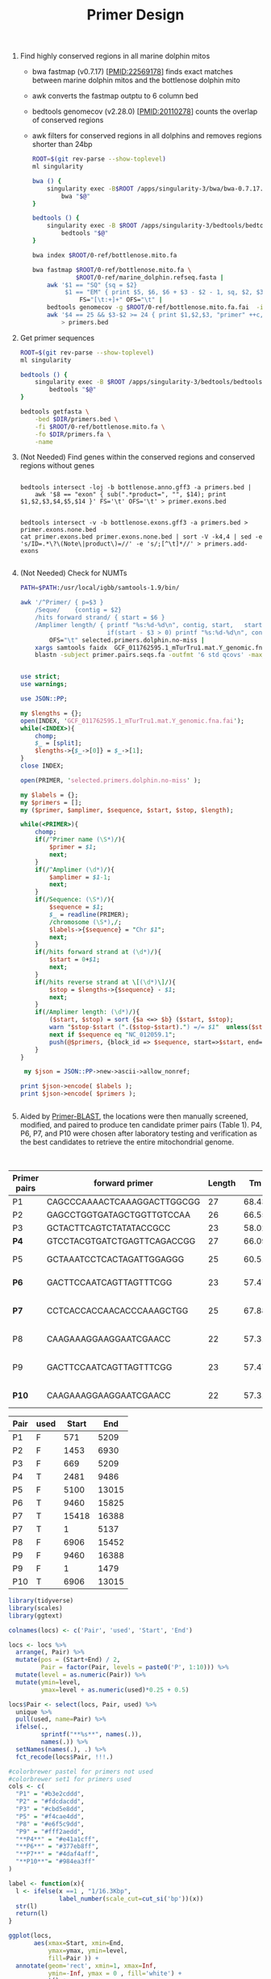#+TITLE: Primer Design
#+PROPERTY:  header-args :var DIR=(file-name-directory buffer-file-name)


1) Find highly conserved regions in all marine dolphin mitos

   - bwa fastmap (v0.7.17) [PMID:22569178] finds exact matches between marine
     dolphin mitos and the bottlenose dolphin mito
   - awk converts the fastmap outptu to 6 column bed
   - bedtools genomecov (v2.28.0) [PMID:20110278] counts the overlap of conserved
     regions
   - awk filters for conserved regions in all dolphins and removes regions
     shorter than 24bp

   #+BEGIN_SRC sh :tangle fastmap.sh
   ROOT=$(git rev-parse --show-toplevel)
   ml singularity

   bwa () {
       singularity exec -B$ROOT /apps/singularity-3/bwa/bwa-0.7.17.sif \
           bwa "$@"
   }

   bedtools () {
       singularity exec -B $ROOT /apps/singularity-3/bedtools/bedtools-2.28.0.sif \
           bedtools "$@"
   }

   bwa index $ROOT/0-ref/bottlenose.mito.fa

   bwa fastmap $ROOT/0-ref/bottlenose.mito.fa \
               $ROOT/0-ref/marine_dolphin.refseq.fasta |
       awk '$1 == "SQ" {sq = $2}
            $1 == "EM" { print $5, $6, $6 + $3 - $2 - 1, sq, $2, $3 }'\
                FS="[\t:+]+" OFS="\t" |
       bedtools genomecov -g $ROOT/0-ref/bottlenose.mito.fa.fai  -i - -bga |
       awk '$4 == 25 && $3-$2 >= 24 { print $1,$2,$3, "primer" ++c, $3-$2 }' \
           > primers.bed

   #+END_SRC
2) Get primer sequences

   #+BEGIN_SRC sh :tangle intersect.sh
ROOT=$(git rev-parse --show-toplevel)
ml singularity

bedtools () {
    singularity exec -B $ROOT /apps/singularity-3/bedtools/bedtools-2.28.0.sif \
        bedtools "$@"
}

bedtools getfasta \
    -bed $DIR/primers.bed \
    -fi $ROOT/0-ref/bottlenose.mito.fa \
    -fo $DIR/primers.fa \
    -name

  #+end_src
3) (Not Needed) Find genes within the conserved regions and conserved regions
   without genes
  #+begin_src

bedtools intersect -loj -b bottlenose.anno.gff3 -a primers.bed |
    awk '$8 == "exon" { sub(".*product=", "", $14); print $1,$2,$3,$4,$5,$14 }' FS='\t' OFS='\t' > primer.exons.bed


bedtools intersect -v -b bottlenose.exons.gff3 -a primers.bed > primer.exons.none.bed
cat primer.exons.bed primer.exons.none.bed | sort -V -k4,4 | sed -e 's/ID=.*\?\(Note\|product\)=//' -e 's/;[^\t]*//' > primers.add-exons

  #+end_src
4) (Not Needed) Check for NUMTs
  #+BEGIN_SRC sh :tangle numt.sh
PATH=$PATH:/usr/local/igbb/samtools-1.9/bin/

awk '/^Primer/ { p=$3 }
    /Seque/    {contig = $2}
    /hits forward strand/ { start = $6 }
    /Amplimer length/ { printf "%s:%d-%d\n", contig, start,   start+$03;
                        if(start - $3 > 0) printf "%s:%d-%d\n", contig, start-$3,start }' \
        OFS="\t" selected.primers.dolphin.no-miss |
    xargs samtools faidx  GCF_011762595.1_mTurTru1.mat.Y_genomic.fna |
    blastn -subject primer.pairs.seqs.fa -outfmt '6 std qcovs' -max_target_seqs 1
  #+END_SRC

  #+BEGIN_SRC perl :tangle numt.pl

use strict;
use warnings;

use JSON::PP;

my $lengths = {};
open(INDEX, 'GCF_011762595.1_mTurTru1.mat.Y_genomic.fna.fai');
while(<INDEX>){
    chomp;
    $_ = [split];
    $lengths->{$_->[0]} = $_->[1];
}
close INDEX;

open(PRIMER, 'selected.primers.dolphin.no-miss' );

my $labels = {};
my $primers = [];
my ($primer, $amplimer, $sequence, $start, $stop, $length);

while(<PRIMER>){
    chomp;
    if(/^Primer name (\S*)/){
        $primer = $1;
        next;
    }
    if(/^Amplimer (\d*)/){
        $amplimer = $1-1;
        next;
    }
    if(/Sequence: (\S*)/){
        $sequence = $1;
        $_ = readline(PRIMER);
        /chromosome (\S*),/;
        $labels->{$sequence} = "Chr $1";
        next;
    }
    if(/hits forward strand at (\d*)/){
        $start = 0+$1;
        next;
    }
    if(/hits reverse strand at \[(\d*)\]/){
        $stop = $lengths->{$sequence} - $1;
        next;
    }
    if(/Amplimer length: (\d*)/){
        ($start, $stop) = sort {$a <=> $b} ($start, $stop);
        warn "$stop-$start (".($stop-$start).") =/= $1"  unless($stop-$start == $1-2);
        next if $sequence eq "NC_012059.1";
        push(@$primers, {block_id => $sequence, start=>$start, end=>$stop, name=>$primer, len=>$1+0});
    }
}

 my $json = JSON::PP->new->ascii->allow_nonref;

print $json->encode( $labels );
print $json->encode( $primers );


  #+END_SRC

5) Aided by [[https://www.ncbi.nlm.nih.gov/tools/primer-blast/index.cgi][Primer-BLAST]], the locations were then manually screened, modified,
   and paired to produce ten candidate primer pairs (Table 1). P4, P6, P7, and
   P10 were chosen after laboratory testing and verification as the best
   candidates to retrieve the entire mitochondrial genome.



#+Name: final-pairs
#+Caption: Primer pairs tested, highlighted pairs were used in final analysis
| Primer pairs | forward primer              | Length |    Tm |   GC% | Self complementarity | Self 3' complementarity | reverse primer (still in the same strand) | Length |    Tm |   GC% | Self complementarity | Self 3' complementarity | Amplicon length |         Coordinates | reverse primer in complementary strand |
|--------------+-----------------------------+--------+-------+-------+----------------------+-------------------------+-------------------------------------------+--------+-------+-------+----------------------+-------------------------+-----------------+---------------------+----------------------------------------|
| P1           | CAGCCCAAAACTCAAAGGACTTGGCGG |     27 | 68.43 | 55.56 |                    4 |                       2 | AAACTGGCTTCAATCTACTTCTCCCGCCGC            |     30 | 70.23 | 53.33 |                    5 |                       3 |            4638 |            571-5209 | GCGGCGGGAGAAGTAGATTGAAGCCAGTTT         |
| P2           | GAGCCTGGTGATAGCTGGTTGTCCAA  |     26 | 66.55 | 53.85 |                    4 |                       4 | CAAGAAAGGAAGGAATCGAACC                    |     22 | 57.31 | 45.45 |                    4 |                       2 |            5477 |           1453-6930 | GGTTCGATTCCTTCCTTTCTTG                 |
| P3           | GCTACTTCAGTCTATATACCGCC     |     23 | 58.02 | 47.83 |                    6 |                       2 | AAACTGGCTTCAATCTACTTCTCCCGCCGC            |     30 | 70.23 | 53.33 |                    5 |                       3 |            4540 |            669-5209 | GCGGCGGGAGAAGTAGATTGAAGCCAGTTT         |
| *P4*         | GTCCTACGTGATCTGAGTTCAGACCGG |     27 | 66.09 | 55.56 |                    8 |                       4 | GACTTCCAATCAGTTAGTTTCGG                   |     23 | 57.47 | 43.48 |                    3 |                       1 |            7005 |           2481-9486 | CCGAAACTAACTGATTGGAAGTC                |
| P5           | GCTAAATCCTCACTAGATTGGAGGG   |     25 | 60.51 |    48 |                    4 |                       2 | CTTCGTCTTATACCAACGCCTGAGCCC               |     27 | 67.03 | 55.56 |                    5 |                       2 |            6680 |          5100-13015 | GGGCTCAGGCGTTGGTATAAGACGAAG            |
| *P6*         | GACTTCCAATCAGTTAGTTTCGG     |     23 | 57.47 | 43.48 |                    3 |                       1 | ATGCCGCGTGAAACCAGCAACCCGCT                |     26 | 73.41 | 61.54 |                    4 |                       1 |            6365 |          9460-15825 | AGCGGGTTGCTGGTTTCACGCGGCAT             |
| *P7*         | CCTCACCACCAACACCCAAAGCTGG   |     25 | 67.88 |    60 |                    4 |                       2 | GCTAAATCCTCACTAGATTGGAGGG                 |     25 | 60.51 |    48 |                    4 |                       2 |            5862 | 15418-16143; 1-5137 | CCCTCCAATCTAGTGAGGATTTAGC              |
| P8           | CAAGAAAGGAAGGAATCGAACC      |     22 | 57.31 | 45.45 |                    4 |                       2 | CCTCACCACCAACACCCAAAGCTGG                 |     25 | 67.88 |    60 |                    4 |                       2 |            8546 |          6906-15452 | CCTCACCACCAACACCCAAAGCTGG              |
| P9           | GACTTCCAATCAGTTAGTTTCGG     |     23 | 57.47 | 43.48 |                    3 |                       1 | GAGCCTGGTGATAGCTGGTTGTCCAA                |     26 | 66.55 | 53.85 |                    4 |                       4 |            4637 |  9460-16143; 1-1479 | TTGGACAACCAGCTATCACCAGGCTC             |
| *P10*        | CAAGAAAGGAAGGAATCGAACC      |     22 | 57.31 | 45.45 |                    4 |                       2 | CTTCGTCTTATACCAACGCCTGAGCCC               |     27 | 67.03 | 55.56 |                    5 |                       2 |            6109 |          6906-13015 | GGGCTCAGGCGTTGGTATAAGACGAAG            |

#+NAME: pair-locations
| Pair | used | Start |   End |
|------+------+-------+-------|
| P1   | F    |   571 |  5209 |
| P2   | F    |  1453 |  6930 |
| P3   | F    |   669 |  5209 |
| P4   | T    |  2481 |  9486 |
| P5   | F    |  5100 | 13015 |
| P6   | T    |  9460 | 15825 |
| P7   | T    | 15418 | 16388 |
| P7   | T    |     1 |  5137 |
| P8   | F    |  6906 | 15452 |
| P9   | F    |  9460 | 16388 |
| P9   | F    |     1 |  1479 |
| P10  | T    |  6906 | 13015 |

#+header: :results output file graphics :file primer-locations.png
#+header: :width 8 :height 6 :units in :res 600 :bg white
#+begin_src R :var locs=pair-locations :session primer
library(tidyverse)
library(scales)
library(ggtext)

colnames(locs) <- c('Pair', 'used', 'Start', 'End')

locs <- locs %>%
  arrange(, Pair) %>%
  mutate(pos = (Start+End) / 2,
         Pair = factor(Pair, levels = paste0('P', 1:10))) %>%
  mutate(level = as.numeric(Pair)) %>%
  mutate(ymin=level,
         ymax=level + as.numeric(used)*0.25 + 0.5)

locs$Pair <- select(locs, Pair, used) %>%
  unique %>%
  pull(used, name=Pair) %>%
  ifelse(.,
         sprintf("**%s**", names(.)),
         names(.)) %>%
  setNames(names(.), .) %>%
  fct_recode(locs$Pair, !!!.)

#colorbrewer pastel for primers not used
#colorbrewer set1 for primers used
cols <- c(
  "P1" = "#b3e2cddd",
  "P2" = "#fdcdacdd",
  "P3" = "#cbd5e8dd",
  "P5" = "#f4cae4dd",
  "P8" = "#e6f5c9dd",
  "P9" = "#fff2aedd",
  "**P4**" = "#e41a1cff",
  "**P6**" = "#377eb8ff",
  "**P7**" = "#4daf4aff",
  "**P10**"= "#984ea3ff"
)

label <- function(x){
  l <- ifelse(x ==1 , "1/16.3Kbp",
              label_number(scale_cut=cut_si('bp'))(x))
  str(l)
  return(l)
}

ggplot(locs,
       aes(xmax=Start, xmin=End,
           ymax=ymax, ymin=level,
           fill=Pair )) +
  annotate(geom='rect', xmin=1, xmax=Inf,
           ymin=-Inf, ymax = 0 , fill='white') +
   geom_rect() +
  scale_y_continuous(limits = c(-15, 11), expand = c(0,0)) +
  scale_fill_manual(values=cols)+
  scale_alpha_manual(values=c(0.28, 1)) +
  scale_x_continuous(
    breaks=c(1, seq(2000, 14000, 2000)),
    labels=label) +
  coord_polar(clip='off') +
  theme_minimal() +
  theme(axis.text.y = element_blank(),
        axis.ticks.y = element_blank(),
        legend.text=element_markdown())

#+end_src

#+RESULTS:
[[file:primer-locations.png]]
